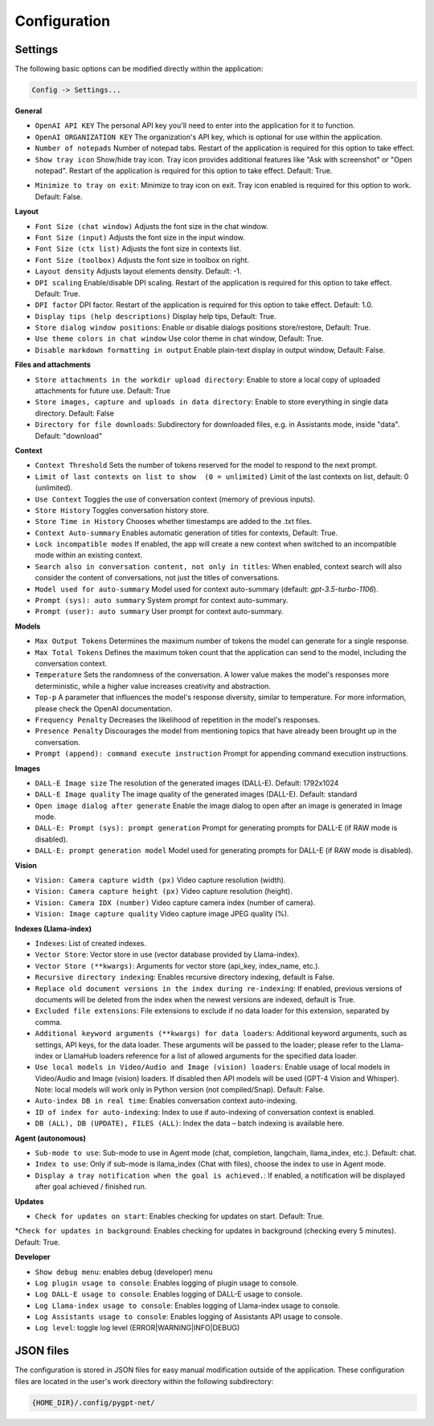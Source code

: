 Configuration
=============

Settings
--------
The following basic options can be modified directly within the application:

.. code-block:: ini

   Config -> Settings...


.. image:: images/v2_settings.png
   :width: 400

**General**

* ``OpenAI API KEY`` The personal API key you'll need to enter into the application for it to function.

* ``OpenAI ORGANIZATION KEY`` The organization's API key, which is optional for use within the application.

* ``Number of notepads`` Number of notepad tabs. Restart of the application is required for this option to take effect.

* ``Show tray icon`` Show/hide tray icon. Tray icon provides additional features like "Ask with screenshot" or "Open notepad". Restart of the application is required for this option to take effect. Default: True.

- ``Minimize to tray on exit``: Minimize to tray icon on exit. Tray icon enabled is required for this option to work. Default: False.

**Layout**

* ``Font Size (chat window)`` Adjusts the font size in the chat window.

* ``Font Size (input)`` Adjusts the font size in the input window.

* ``Font Size (ctx list)`` Adjusts the font size in contexts list.

* ``Font Size (toolbox)`` Adjusts the font size in toolbox on right.

* ``Layout density`` Adjusts layout elements density. Default: -1. 

* ``DPI scaling`` Enable/disable DPI scaling. Restart of the application is required for this option to take effect. Default: True. 

* ``DPI factor`` DPI factor. Restart of the application is required for this option to take effect. Default: 1.0. 

* ``Display tips (help descriptions)`` Display help tips, Default: True.

* ``Store dialog window positions``: Enable or disable dialogs positions store/restore, Default: True.

* ``Use theme colors in chat window`` Use color theme in chat window, Default: True.

* ``Disable markdown formatting in output`` Enable plain-text display in output window, Default: False.

**Files and attachments**

* ``Store attachments in the workdir upload directory``: Enable to store a local copy of uploaded attachments for future use. Default: True

* ``Store images, capture and uploads in data directory``: Enable to store everything in single data directory. Default: False

* ``Directory for file downloads``: Subdirectory for downloaded files, e.g. in Assistants mode, inside "data". Default: "download"

**Context**

* ``Context Threshold`` Sets the number of tokens reserved for the model to respond to the next prompt.

* ``Limit of last contexts on list to show  (0 = unlimited)`` Limit of the last contexts on list, default: 0 (unlimited).

* ``Use Context`` Toggles the use of conversation context (memory of previous inputs).

* ``Store History`` Toggles conversation history store.

* ``Store Time in History`` Chooses whether timestamps are added to the .txt files.

* ``Context Auto-summary`` Enables automatic generation of titles for contexts, Default: True.

* ``Lock incompatible modes`` If enabled, the app will create a new context when switched to an incompatible mode within an existing context.

* ``Search also in conversation content, not only in titles``: When enabled, context search will also consider the content of conversations, not just the titles of conversations.

* ``Model used for auto-summary`` Model used for context auto-summary (default: *gpt-3.5-turbo-1106*).

* ``Prompt (sys): auto summary`` System prompt for context auto-summary.

* ``Prompt (user): auto summary`` User prompt for context auto-summary.

**Models**

* ``Max Output Tokens`` Determines the maximum number of tokens the model can generate for a single response.

* ``Max Total Tokens`` Defines the maximum token count that the application can send to the model, including the conversation context.

* ``Temperature`` Sets the randomness of the conversation. A lower value makes the model's responses more deterministic, while a higher value increases creativity and abstraction.

* ``Top-p`` A parameter that influences the model's response diversity, similar to temperature. For more information, please check the OpenAI documentation.

* ``Frequency Penalty`` Decreases the likelihood of repetition in the model's responses.

* ``Presence Penalty`` Discourages the model from mentioning topics that have already been brought up in the conversation.

* ``Prompt (append): command execute instruction`` Prompt for appending command execution instructions.

**Images**

* ``DALL-E Image size`` The resolution of the generated images (DALL-E). Default: 1792x1024

* ``DALL-E Image quality`` The image quality of the generated images (DALL-E). Default: standard

* ``Open image dialog after generate`` Enable the image dialog to open after an image is generated in Image mode.

* ``DALL-E: Prompt (sys): prompt generation`` Prompt for generating prompts for DALL-E (if RAW mode is disabled).

* ``DALL-E: prompt generation model`` Model used for generating prompts for DALL-E (if RAW mode is disabled).

**Vision**

* ``Vision: Camera capture width (px)`` Video capture resolution (width).

* ``Vision: Camera capture height (px)`` Video capture resolution (height).

* ``Vision: Camera IDX (number)`` Video capture camera index (number of camera).

* ``Vision: Image capture quality`` Video capture image JPEG quality (%).

**Indexes (Llama-index)**

* ``Indexes``: List of created indexes.

* ``Vector Store``: Vector store in use (vector database provided by Llama-index).

* ``Vector Store (**kwargs)``: Arguments for vector store (api_key, index_name, etc.).

* ``Recursive directory indexing``: Enables recursive directory indexing, default is False.

* ``Replace old document versions in the index during re-indexing``: If enabled, previous versions of documents will be deleted from the index when the newest versions are indexed, default is True.

* ``Excluded file extensions``: File extensions to exclude if no data loader for this extension, separated by comma.

* ``Additional keyword arguments (**kwargs) for data loaders``: Additional keyword arguments, such as settings, API keys, for the data loader. These arguments will be passed to the loader; please refer to the Llama-index or LlamaHub loaders reference for a list of allowed arguments for the specified data loader.

* ``Use local models in Video/Audio and Image (vision) loaders``: Enable usage of local models in Video/Audio and Image (vision) loaders. If disabled then API models will be used (GPT-4 Vision and Whisper). Note: local models will work only in Python version (not compiled/Snap). Default: False.

* ``Auto-index DB in real time``: Enables conversation context auto-indexing.

* ``ID of index for auto-indexing``: Index to use if auto-indexing of conversation context is enabled.

* ``DB (ALL), DB (UPDATE), FILES (ALL)``: Index the data – batch indexing is available here.

**Agent (autonomous)**

* ``Sub-mode to use``: Sub-mode to use in Agent mode (chat, completion, langchain, llama_index, etc.). Default: chat.

* ``Index to use``: Only if sub-mode is llama_index (Chat with files), choose the index to use in Agent mode.

* ``Display a tray notification when the goal is achieved.``: If enabled, a notification will be displayed after goal achieved / finished run.

**Updates**

* ``Check for updates on start``: Enables checking for updates on start. Default: True.

*``Check for updates in background``: Enables checking for updates in background (checking every 5 minutes). Default: True.

**Developer**

* ``Show debug menu``: enables debug (developer) menu

* ``Log plugin usage to console``: Enables logging of plugin usage to console.

* ``Log DALL-E usage to console``: Enables logging of DALL-E usage to console.

* ``Log Llama-index usage to console``: Enables logging of Llama-index usage to console.

* ``Log Assistants usage to console``: Enables logging of Assistants API usage to console.

* ``Log level``: toggle log level (ERROR|WARNING|INFO|DEBUG)


JSON files
-----------
The configuration is stored in JSON files for easy manual modification outside of the application. 
These configuration files are located in the user's work directory within the following subdirectory:

.. code-block:: ini

   {HOME_DIR}/.config/pygpt-net/